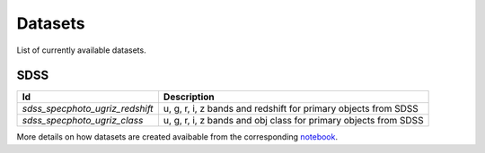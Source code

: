 
Datasets
========

List of currently available datasets.

SDSS
____

===============================  =================================================================
Id                               Description
===============================  =================================================================
`sdss_specphoto_ugriz_redshift`  u, g, r, i, z bands and redshift for primary objects from SDSS
`sdss_specphoto_ugriz_class`     u, g, r, i, z bands and obj class for primary objects from SDSS
===============================  =================================================================

More details on how datasets are created avaibable from the corresponding 
`notebook <https://github.com/nunorc/astromlp/notebooks/build-datasets.py>`_.

